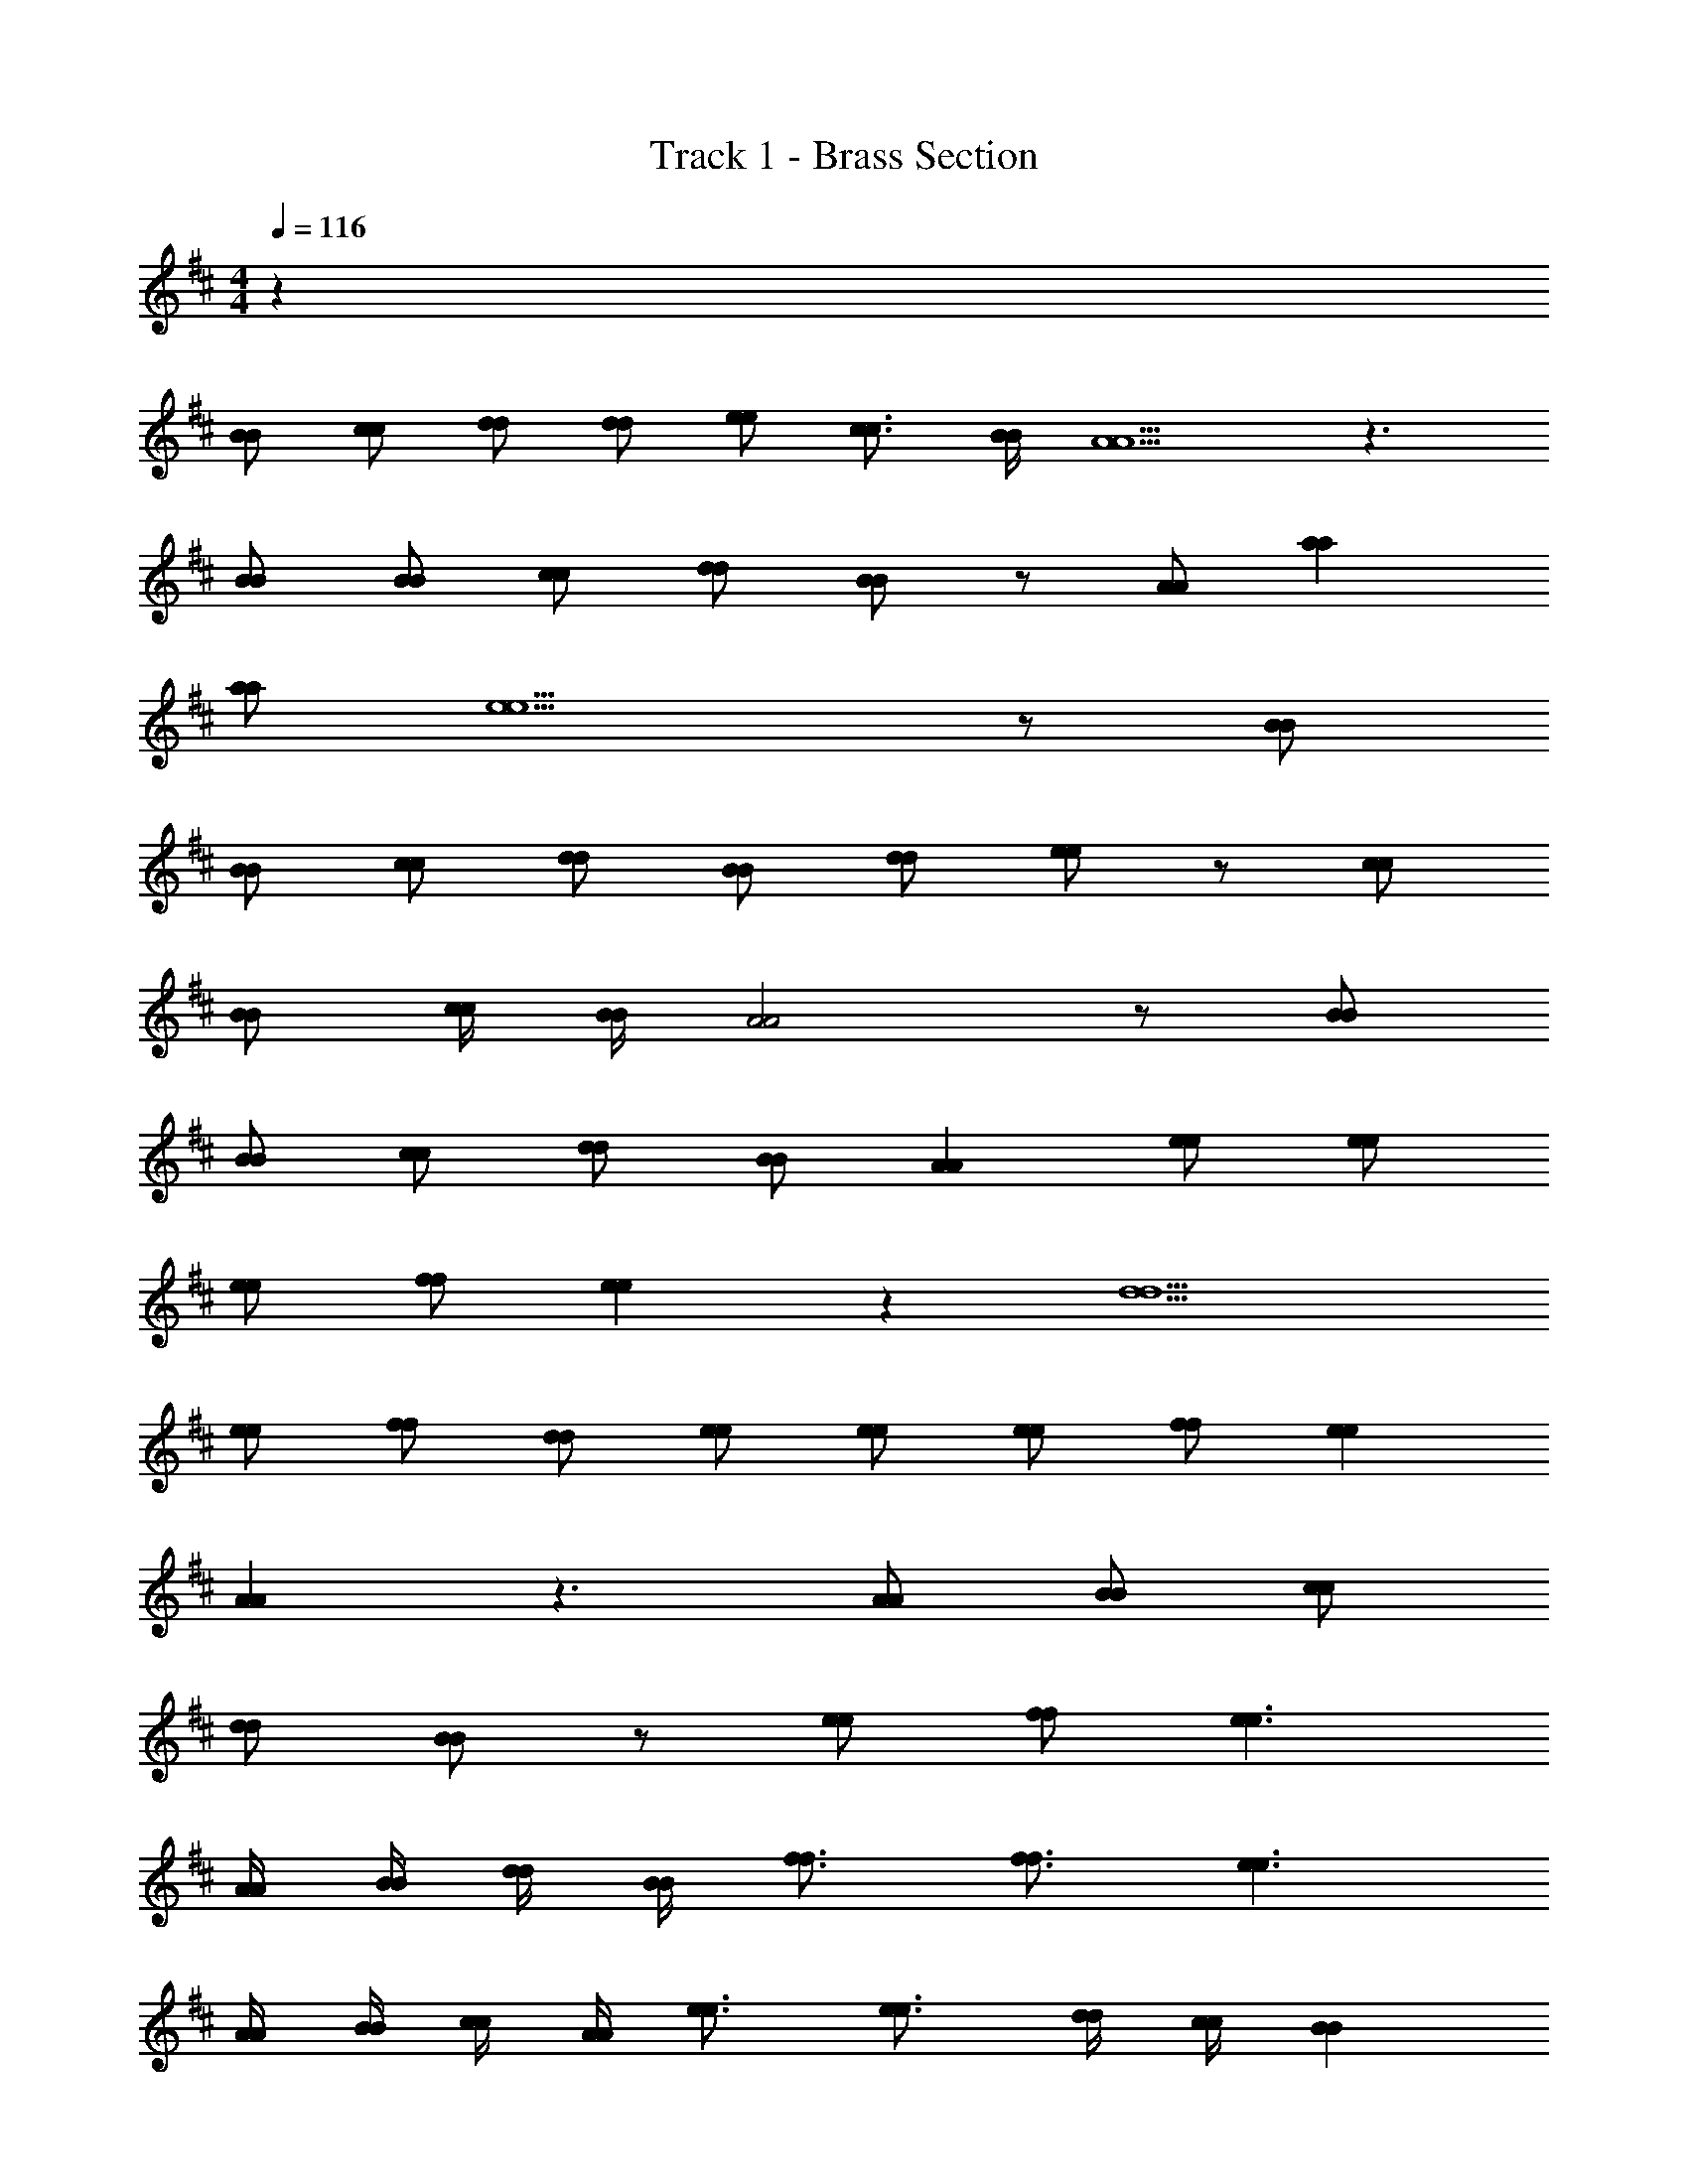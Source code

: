 X: 1
T: Track 1 - Brass Section
Z: ABC Generated by Starbound Composer v0.8.7
L: 1/4
M: 4/4
Q: 1/4=116
K: D
z33 
[B/B/] [c/c/] [d/d/] [d/d/] [e/e/] [c3/4c3/4] [B/4B/4] [A5/A5/] z3/ 
[B/B/] [B/B/] [c/c/] [d/d/] [B/B/] z/ [A/A/] [aa] 
[a/a/] [e5/e5/] z/ [B/B/] 
[B/B/] [c/c/] [d/d/] [B/B/] [d/d/] [e/e/] z/ [c/c/] 
[B/B/] [c/4c/4] [B/4B/4] [A2A2] z/ [B/B/] 
[B/B/] [c/c/] [d/d/] [B/B/] [AA] [e/e/] [e/e/] 
[e/e/] [f/f/] [ee] z [d5/d5/] 
[e/e/] [f/f/] [d/d/] [e/e/] [e/e/] [e/e/] [f/f/] [ee] 
[AA] z3/ [A/A/] [B/B/] [c/c/] 
[d/d/] [B/B/] z/ [e/e/] [f/f/] [e3/e3/] 
[A/4A/4] [B/4B/4] [d/4d/4] [B/4B/4] [f3/4f3/4] [f3/4f3/4] [e3/e3/] 
[A/4A/4] [B/4B/4] [c/4c/4] [A/4A/4] [e3/4e3/4] [e3/4e3/4] [d/4d/4] [c/4c/4] [BB] 
[A/4A/4] [B/4B/4] [c/4c/4] [A/4A/4] [dd] [e/e/] [c/c/] [B/B/] [A/A/] z/ 
[A/A/] [ee] [dd] z [A/4A/4] [B/4B/4] 
[d/4d/4] [B/4B/4] [f3/4f3/4] [f3/4f3/4] [e3/e3/] [A/4A/4] [B/4B/4] 
[c/4c/4] [A/4A/4] [aa] [c/c/] [d/d/] [c/4c/4] [B3/4B3/4] [A/4A/4] [B/4B/4] 
[c/4c/4] [A/4A/4] [dd] [e/e/] [c3/4c3/4] [B/4B/4] [A/A/] z/ 
[A/A/] [e/e/] [d/d/] [dd] z5/ 
[d/d/] [d/d/] [c/c/] [d/d/] [e/e/] z3/ 
[c/c/] [B/B/] [c/4c/4] [B/4B/4] [AA] z3/ 
[B/B/] [B/B/] [c/c/] [d/d/] [B/B/] z/ [A/A/] [aa] 
[a/a/] [ee] [f/f/] [e/e/] [d/d/] z/ [d/d/] 
[d/d/] [B/B/] [d/d/] [B/B/] [d/d/] [e/e/] z/ [c/c/] 
[B/B/] [c/4c/4] [B/4B/4] [A2A2] z/ [B/B/] 
[B/B/] [c/c/] [d/d/] [B/B/] [AA] [e/e/] [e/e/] 
[e/e/] [f/f/] [ee] z [d5/d5/] 
[e/e/] [f/f/] z [e/32e/32] z15/32 [e/e/] [f/f/] [ee] 
[AA] z3/ [A/A/] [B/B/] [c/c/] 
[d/d/] [B/B/] z/ [e/e/] [f/f/] [e3/e3/] 
[A/4A/4] [B/4B/4] [d/4d/4] [B/4B/4] [f3/4f3/4] [f3/4f3/4] [e3/e3/] 
[A/4A/4] [B/4B/4] [c/4c/4] [A/4A/4] [e3/4e3/4] [e3/4e3/4] [d/4d/4] [c/4c/4] [BB] 
[A/4A/4] [B/4B/4] [c/4c/4] [A/4A/4] [dd] [e/e/] [c/c/] [B/B/] [A/A/] z/ 
[A/A/] [ee] [dd] z [A/4A/4] [B/4B/4] 
[d/4d/4] [B/4B/4] [f3/4f3/4] [f3/4f3/4] [e3/e3/] [A/4A/4] [B/4B/4] 
[c/4c/4] [A/4A/4] [aa] [c/c/] [d/d/] [c/4c/4] [B3/4B3/4] [A/4A/4] [B/4B/4] 
[c/4c/4] [A/4A/4] [dd] [e/e/] [c3/4c3/4] [B/4B/4] [A/A/] z/ 
[A/A/] [e/e/] [d/d/] [dd] z [A/4A/4] [B/4B/4] 
[d/4d/4] [B/4B/4] [f3/4f3/4] [f3/4f3/4] [e3/e3/] [A/4A/4] [B/4B/4] 
[c/4c/4] [A/4A/4] [e3/4e3/4] [e3/4e3/4] [d/4d/4] [c/4c/4] [BB] [A/4A/4] [B/4B/4] 
[c/4c/4] [A/4A/4] [dd] [e/e/] [c/c/] [B/B/] [A/A/] z/ 
[A/A/] [ee] [dd] z [A/4A/4] [B/4B/4] 
[d/4d/4] [B/4B/4] [f3/4f3/4] [f3/4f3/4] [e3/e3/] [A/4A/4] [B/4B/4] 
[c/4c/4] [A/4A/4] [aa] [c/c/] [d/d/] [c/4c/4] [B3/4B3/4] [A/4A/4] [B/4B/4] 
[c/4c/4] [A/4A/4] [dd] [e/e/] [c3/4c3/4] [B/4B/4] [A/A/] z/ 
[A/A/] [e/e/] [d/d/] [dd] z3 
[B/B/] [c/c/] [d/d/] [d/d/] [e/e/] [c3/4c3/4] [B/4B/4] [A5/A5/] z3/ 
[B/B/] [B/B/] [c/c/] [d/d/] [B/B/] z/ [A/A/] [aa] 
[a/a/] [e5/e5/] z/ [B/B/] 
[B/B/] [c/c/] [d/d/] [B/B/] [d/d/] [e/e/] z/ [c/c/] 
[B/B/] [c/4c/4] [B/4B/4] [A2A2] z/ [B/B/] 
[B/B/] [c/c/] [d/d/] [B/B/] [AA] [e/e/] [e/e/] 
[e/e/] [f/f/] [ee] z [d5/d5/] 
[e/e/] [f/f/] [d/d/] [e/e/] [e/e/] [e/e/] [f/f/] [ee] 
[AA] z3/ [A/A/] [B/B/] [c/c/] 
[d/d/] [B/B/] z/ [e/e/] [f/f/] [e3/e3/] 
[A/4A/4] [B/4B/4] [d/4d/4] [B/4B/4] [f3/4f3/4] [f3/4f3/4] [e3/e3/] 
[A/4A/4] [B/4B/4] [c/4c/4] [A/4A/4] [e3/4e3/4] [e3/4e3/4] [d/4d/4] [c/4c/4] [BB] 
[A/4A/4] [B/4B/4] [c/4c/4] [A/4A/4] [dd] [e/e/] [c/c/] [B/B/] [A/A/] z/ 
[A/A/] [ee] [dd] z [A/4A/4] [B/4B/4] 
[d/4d/4] [B/4B/4] [f3/4f3/4] [f3/4f3/4] [e3/e3/] [A/4A/4] [B/4B/4] 
[c/4c/4] [A/4A/4] [aa] [c/c/] [d/d/] [c/4c/4] [B3/4B3/4] [A/4A/4] [B/4B/4] 
[c/4c/4] [A/4A/4] [dd] [e/e/] [c3/4c3/4] [B/4B/4] [A/A/] z/ 
[A/A/] [e/e/] 
